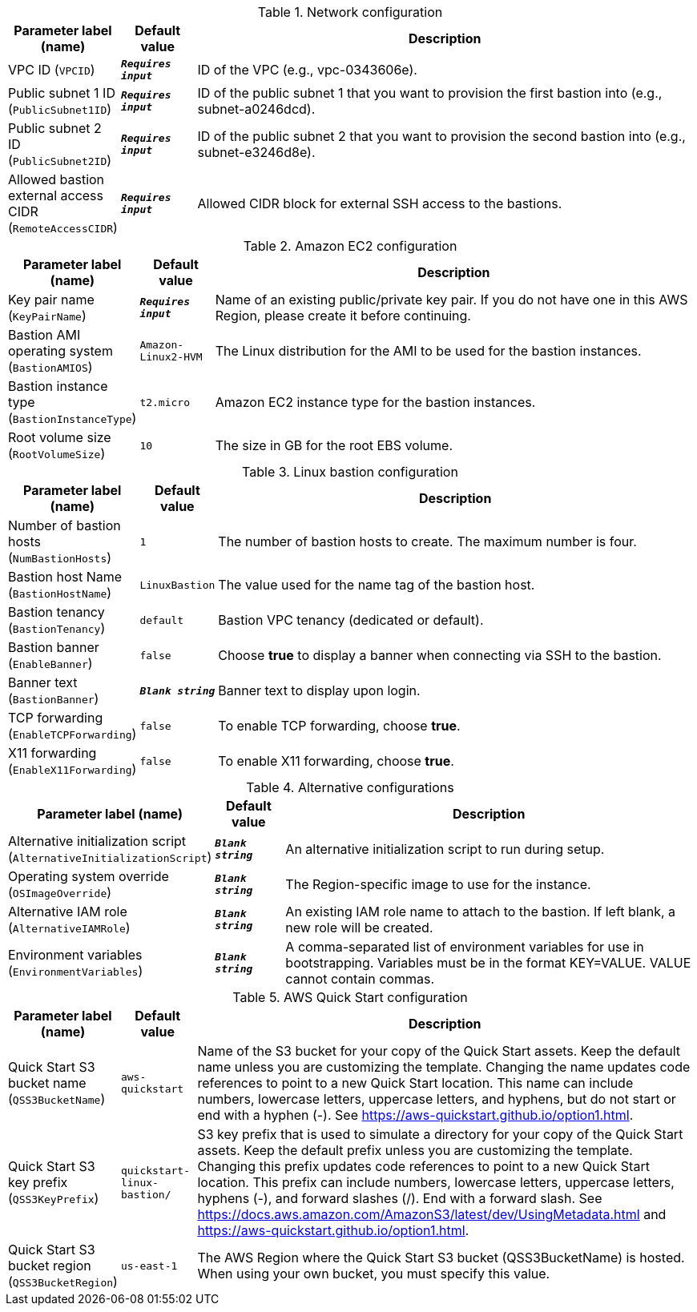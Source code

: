 
.Network configuration
[width="100%",cols="16%,11%,73%",options="header",]
|===
|Parameter label (name) |Default value|Description|VPC ID
(`VPCID`)|`**__Requires input__**`|ID of the VPC (e.g., vpc-0343606e).|Public subnet 1 ID
(`PublicSubnet1ID`)|`**__Requires input__**`|ID of the public subnet 1 that you want to provision the first bastion into (e.g., subnet-a0246dcd).|Public subnet 2 ID
(`PublicSubnet2ID`)|`**__Requires input__**`|ID of the public subnet 2 that you want to provision the second bastion into (e.g., subnet-e3246d8e).|Allowed bastion external access CIDR
(`RemoteAccessCIDR`)|`**__Requires input__**`|Allowed CIDR block for external SSH access to the bastions.
|===
.Amazon EC2 configuration
[width="100%",cols="16%,11%,73%",options="header",]
|===
|Parameter label (name) |Default value|Description|Key pair name
(`KeyPairName`)|`**__Requires input__**`|Name of an existing public/private key pair. If you do not have one in this AWS Region, please create it before continuing.|Bastion AMI operating system
(`BastionAMIOS`)|`Amazon-Linux2-HVM`|The Linux distribution for the AMI to be used for the bastion instances.|Bastion instance type
(`BastionInstanceType`)|`t2.micro`|Amazon EC2 instance type for the bastion instances.|Root volume size
(`RootVolumeSize`)|`10`|The size in GB for the root EBS volume.
|===
.Linux bastion configuration
[width="100%",cols="16%,11%,73%",options="header",]
|===
|Parameter label (name) |Default value|Description|Number of bastion hosts
(`NumBastionHosts`)|`1`|The number of bastion hosts to create. The maximum number is four.|Bastion host Name
(`BastionHostName`)|`LinuxBastion`|The value used for the name tag of the bastion host.|Bastion tenancy
(`BastionTenancy`)|`default`|Bastion VPC tenancy (dedicated or default).|Bastion banner
(`EnableBanner`)|`false`|Choose *true* to display a banner when connecting via SSH to the bastion.|Banner text
(`BastionBanner`)|`**__Blank string__**`|Banner text to display upon login.|TCP forwarding
(`EnableTCPForwarding`)|`false`|To enable TCP forwarding, choose *true*.|X11 forwarding
(`EnableX11Forwarding`)|`false`|To enable X11 forwarding, choose *true*.
|===
.Alternative configurations
[width="100%",cols="16%,11%,73%",options="header",]
|===
|Parameter label (name) |Default value|Description|Alternative initialization script
(`AlternativeInitializationScript`)|`**__Blank string__**`|An alternative initialization script to run during setup.|Operating system override
(`OSImageOverride`)|`**__Blank string__**`|The Region-specific image to use for the instance.|Alternative IAM role
(`AlternativeIAMRole`)|`**__Blank string__**`|An existing IAM role name to attach to the bastion. If left blank, a new role will be created.|Environment variables
(`EnvironmentVariables`)|`**__Blank string__**`|A comma-separated list of environment variables for use in bootstrapping. Variables must be in the format KEY=VALUE. VALUE cannot contain commas.
|===
.AWS Quick Start configuration
[width="100%",cols="16%,11%,73%",options="header",]
|===
|Parameter label (name) |Default value|Description|Quick Start S3 bucket name
(`QSS3BucketName`)|`aws-quickstart`|Name of the S3 bucket for your copy of the Quick Start assets. Keep the default name unless you are customizing the template. Changing the name updates code references to point to a new Quick Start location. This name can include numbers, lowercase letters, uppercase letters, and hyphens, but do not start or end with a hyphen (-). See https://aws-quickstart.github.io/option1.html.|Quick Start S3 key prefix
(`QSS3KeyPrefix`)|`quickstart-linux-bastion/`|S3 key prefix that is used to simulate a directory for your copy of the Quick Start assets. Keep the default prefix unless you are customizing the template. Changing this prefix updates code references to point to a new Quick Start location. This prefix can include numbers, lowercase letters, uppercase letters, hyphens (-), and forward slashes (/). End with a forward slash. See https://docs.aws.amazon.com/AmazonS3/latest/dev/UsingMetadata.html and https://aws-quickstart.github.io/option1.html.|Quick Start S3 bucket region
(`QSS3BucketRegion`)|`us-east-1`|The AWS Region where the Quick Start S3 bucket (QSS3BucketName) is hosted. When using your own bucket, you must specify this value.
|===